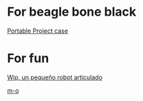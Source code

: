 * For beagle bone black

  [[https://www.youmagine.com/designs/beaglebone-black-portable-project-case][Portable Project case]]

* For fun

  [[http://diwo.bq.com/wip-robot-articulado-imprimible/][Wip, un pequeño robot articulado]]

  [[https://www.thingiverse.com/thing:750493][m-o]]
